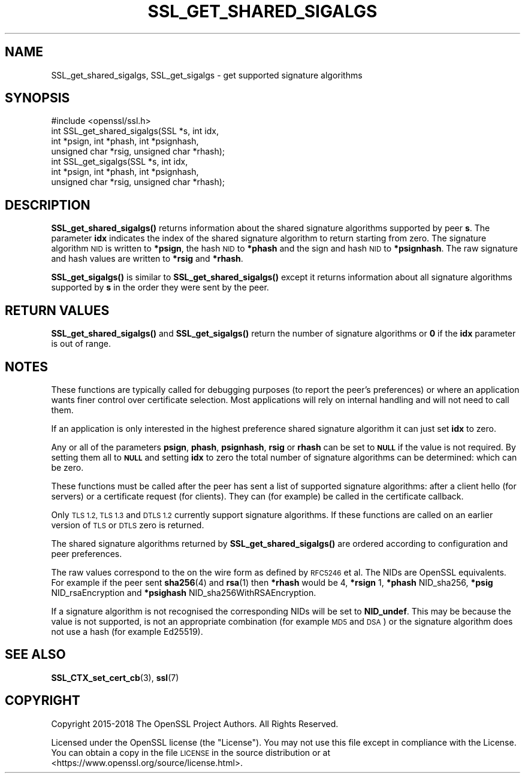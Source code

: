 .\" Automatically generated by Pod::Man 4.10 (Pod::Simple 3.35)
.\"
.\" Standard preamble:
.\" ========================================================================
.de Sp \" Vertical space (when we can't use .PP)
.if t .sp .5v
.if n .sp
..
.de Vb \" Begin verbatim text
.ft CW
.nf
.ne \\$1
..
.de Ve \" End verbatim text
.ft R
.fi
..
.\" Set up some character translations and predefined strings.  \*(-- will
.\" give an unbreakable dash, \*(PI will give pi, \*(L" will give a left
.\" double quote, and \*(R" will give a right double quote.  \*(C+ will
.\" give a nicer C++.  Capital omega is used to do unbreakable dashes and
.\" therefore won't be available.  \*(C` and \*(C' expand to `' in nroff,
.\" nothing in troff, for use with C<>.
.tr \(*W-
.ds C+ C\v'-.1v'\h'-1p'\s-2+\h'-1p'+\s0\v'.1v'\h'-1p'
.ie n \{\
.    ds -- \(*W-
.    ds PI pi
.    if (\n(.H=4u)&(1m=24u) .ds -- \(*W\h'-12u'\(*W\h'-12u'-\" diablo 10 pitch
.    if (\n(.H=4u)&(1m=20u) .ds -- \(*W\h'-12u'\(*W\h'-8u'-\"  diablo 12 pitch
.    ds L" ""
.    ds R" ""
.    ds C` ""
.    ds C' ""
'br\}
.el\{\
.    ds -- \|\(em\|
.    ds PI \(*p
.    ds L" ``
.    ds R" ''
.    ds C`
.    ds C'
'br\}
.\"
.\" Escape single quotes in literal strings from groff's Unicode transform.
.ie \n(.g .ds Aq \(aq
.el       .ds Aq '
.\"
.\" If the F register is >0, we'll generate index entries on stderr for
.\" titles (.TH), headers (.SH), subsections (.SS), items (.Ip), and index
.\" entries marked with X<> in POD.  Of course, you'll have to process the
.\" output yourself in some meaningful fashion.
.\"
.\" Avoid warning from groff about undefined register 'F'.
.de IX
..
.nr rF 0
.if \n(.g .if rF .nr rF 1
.if (\n(rF:(\n(.g==0)) \{\
.    if \nF \{\
.        de IX
.        tm Index:\\$1\t\\n%\t"\\$2"
..
.        if !\nF==2 \{\
.            nr % 0
.            nr F 2
.        \}
.    \}
.\}
.rr rF
.\"
.\" Accent mark definitions (@(#)ms.acc 1.5 88/02/08 SMI; from UCB 4.2).
.\" Fear.  Run.  Save yourself.  No user-serviceable parts.
.    \" fudge factors for nroff and troff
.if n \{\
.    ds #H 0
.    ds #V .8m
.    ds #F .3m
.    ds #[ \f1
.    ds #] \fP
.\}
.if t \{\
.    ds #H ((1u-(\\\\n(.fu%2u))*.13m)
.    ds #V .6m
.    ds #F 0
.    ds #[ \&
.    ds #] \&
.\}
.    \" simple accents for nroff and troff
.if n \{\
.    ds ' \&
.    ds ` \&
.    ds ^ \&
.    ds , \&
.    ds ~ ~
.    ds /
.\}
.if t \{\
.    ds ' \\k:\h'-(\\n(.wu*8/10-\*(#H)'\'\h"|\\n:u"
.    ds ` \\k:\h'-(\\n(.wu*8/10-\*(#H)'\`\h'|\\n:u'
.    ds ^ \\k:\h'-(\\n(.wu*10/11-\*(#H)'^\h'|\\n:u'
.    ds , \\k:\h'-(\\n(.wu*8/10)',\h'|\\n:u'
.    ds ~ \\k:\h'-(\\n(.wu-\*(#H-.1m)'~\h'|\\n:u'
.    ds / \\k:\h'-(\\n(.wu*8/10-\*(#H)'\z\(sl\h'|\\n:u'
.\}
.    \" troff and (daisy-wheel) nroff accents
.ds : \\k:\h'-(\\n(.wu*8/10-\*(#H+.1m+\*(#F)'\v'-\*(#V'\z.\h'.2m+\*(#F'.\h'|\\n:u'\v'\*(#V'
.ds 8 \h'\*(#H'\(*b\h'-\*(#H'
.ds o \\k:\h'-(\\n(.wu+\w'\(de'u-\*(#H)/2u'\v'-.3n'\*(#[\z\(de\v'.3n'\h'|\\n:u'\*(#]
.ds d- \h'\*(#H'\(pd\h'-\w'~'u'\v'-.25m'\f2\(hy\fP\v'.25m'\h'-\*(#H'
.ds D- D\\k:\h'-\w'D'u'\v'-.11m'\z\(hy\v'.11m'\h'|\\n:u'
.ds th \*(#[\v'.3m'\s+1I\s-1\v'-.3m'\h'-(\w'I'u*2/3)'\s-1o\s+1\*(#]
.ds Th \*(#[\s+2I\s-2\h'-\w'I'u*3/5'\v'-.3m'o\v'.3m'\*(#]
.ds ae a\h'-(\w'a'u*4/10)'e
.ds Ae A\h'-(\w'A'u*4/10)'E
.    \" corrections for vroff
.if v .ds ~ \\k:\h'-(\\n(.wu*9/10-\*(#H)'\s-2\u~\d\s+2\h'|\\n:u'
.if v .ds ^ \\k:\h'-(\\n(.wu*10/11-\*(#H)'\v'-.4m'^\v'.4m'\h'|\\n:u'
.    \" for low resolution devices (crt and lpr)
.if \n(.H>23 .if \n(.V>19 \
\{\
.    ds : e
.    ds 8 ss
.    ds o a
.    ds d- d\h'-1'\(ga
.    ds D- D\h'-1'\(hy
.    ds th \o'bp'
.    ds Th \o'LP'
.    ds ae ae
.    ds Ae AE
.\}
.rm #[ #] #H #V #F C
.\" ========================================================================
.\"
.IX Title "SSL_GET_SHARED_SIGALGS 3"
.TH SSL_GET_SHARED_SIGALGS 3 "2021-03-24" "1.1.1g" "OpenSSL"
.\" For nroff, turn off justification.  Always turn off hyphenation; it makes
.\" way too many mistakes in technical documents.
.if n .ad l
.nh
.SH "NAME"
SSL_get_shared_sigalgs, SSL_get_sigalgs \- get supported signature algorithms
.SH "SYNOPSIS"
.IX Header "SYNOPSIS"
.Vb 1
\& #include <openssl/ssl.h>
\&
\& int SSL_get_shared_sigalgs(SSL *s, int idx,
\&                            int *psign, int *phash, int *psignhash,
\&                            unsigned char *rsig, unsigned char *rhash);
\&
\& int SSL_get_sigalgs(SSL *s, int idx,
\&                     int *psign, int *phash, int *psignhash,
\&                     unsigned char *rsig, unsigned char *rhash);
.Ve
.SH "DESCRIPTION"
.IX Header "DESCRIPTION"
\&\fBSSL_get_shared_sigalgs()\fR returns information about the shared signature
algorithms supported by peer \fBs\fR. The parameter \fBidx\fR indicates the index
of the shared signature algorithm to return starting from zero. The signature
algorithm \s-1NID\s0 is written to \fB*psign\fR, the hash \s-1NID\s0 to \fB*phash\fR and the
sign and hash \s-1NID\s0 to \fB*psignhash\fR. The raw signature and hash values
are written to \fB*rsig\fR and \fB*rhash\fR.
.PP
\&\fBSSL_get_sigalgs()\fR is similar to \fBSSL_get_shared_sigalgs()\fR except it returns
information about all signature algorithms supported by \fBs\fR in the order
they were sent by the peer.
.SH "RETURN VALUES"
.IX Header "RETURN VALUES"
\&\fBSSL_get_shared_sigalgs()\fR and \fBSSL_get_sigalgs()\fR return the number of
signature algorithms or \fB0\fR if the \fBidx\fR parameter is out of range.
.SH "NOTES"
.IX Header "NOTES"
These functions are typically called for debugging purposes (to report
the peer's preferences) or where an application wants finer control over
certificate selection. Most applications will rely on internal handling
and will not need to call them.
.PP
If an application is only interested in the highest preference shared
signature algorithm it can just set \fBidx\fR to zero.
.PP
Any or all of the parameters \fBpsign\fR, \fBphash\fR, \fBpsignhash\fR, \fBrsig\fR or
\&\fBrhash\fR can be set to \fB\s-1NULL\s0\fR if the value is not required. By setting
them all to \fB\s-1NULL\s0\fR and setting \fBidx\fR to zero the total number of
signature algorithms can be determined: which can be zero.
.PP
These functions must be called after the peer has sent a list of supported
signature algorithms: after a client hello (for servers) or a certificate
request (for clients). They can (for example) be called in the certificate
callback.
.PP
Only \s-1TLS 1.2, TLS 1.3\s0 and \s-1DTLS 1.2\s0 currently support signature algorithms.
If these
functions are called on an earlier version of \s-1TLS\s0 or \s-1DTLS\s0 zero is returned.
.PP
The shared signature algorithms returned by \fBSSL_get_shared_sigalgs()\fR are
ordered according to configuration and peer preferences.
.PP
The raw values correspond to the on the wire form as defined by \s-1RFC5246\s0 et al.
The NIDs are OpenSSL equivalents. For example if the peer sent \fBsha256\fR\|(4) and
\&\fBrsa\fR\|(1) then \fB*rhash\fR would be 4, \fB*rsign\fR 1, \fB*phash\fR NID_sha256, \fB*psig\fR
NID_rsaEncryption and \fB*psighash\fR NID_sha256WithRSAEncryption.
.PP
If a signature algorithm is not recognised the corresponding NIDs
will be set to \fBNID_undef\fR. This may be because the value is not supported,
is not an appropriate combination (for example \s-1MD5\s0 and \s-1DSA\s0) or the
signature algorithm does not use a hash (for example Ed25519).
.SH "SEE ALSO"
.IX Header "SEE ALSO"
\&\fBSSL_CTX_set_cert_cb\fR\|(3),
\&\fBssl\fR\|(7)
.SH "COPYRIGHT"
.IX Header "COPYRIGHT"
Copyright 2015\-2018 The OpenSSL Project Authors. All Rights Reserved.
.PP
Licensed under the OpenSSL license (the \*(L"License\*(R").  You may not use
this file except in compliance with the License.  You can obtain a copy
in the file \s-1LICENSE\s0 in the source distribution or at
<https://www.openssl.org/source/license.html>.
